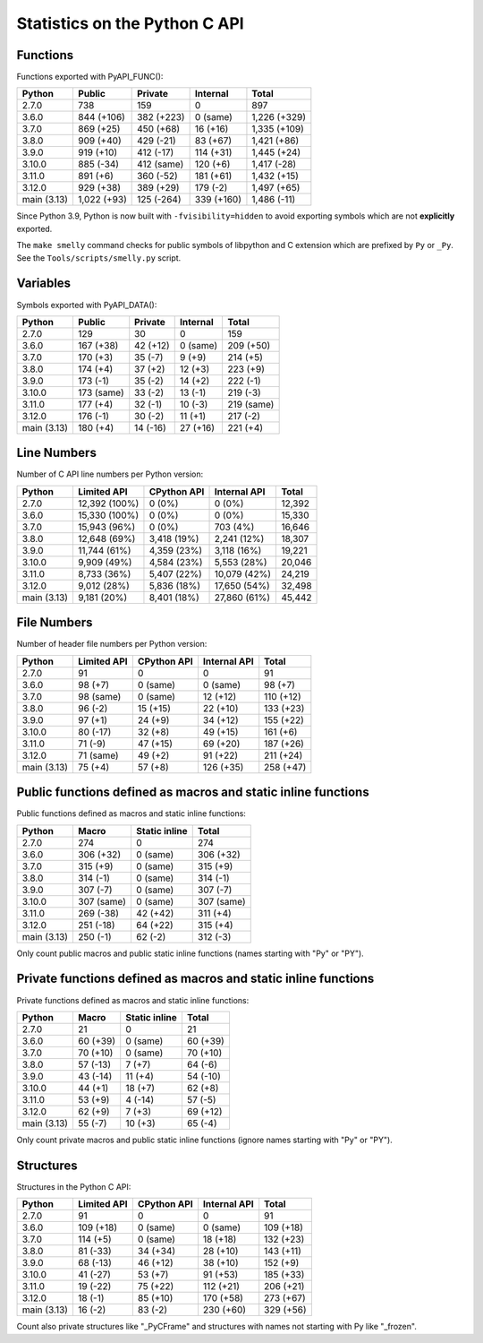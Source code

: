 ++++++++++++++++++++++++++++++
Statistics on the Python C API
++++++++++++++++++++++++++++++

Functions
=========

Functions exported with PyAPI_FUNC():

===========  ===========  ==========  ==========  ============
Python       Public       Private     Internal    Total
===========  ===========  ==========  ==========  ============
2.7.0        738          159         0           897
3.6.0        844 (+106)   382 (+223)  0 (same)    1,226 (+329)
3.7.0        869 (+25)    450 (+68)   16 (+16)    1,335 (+109)
3.8.0        909 (+40)    429 (-21)   83 (+67)    1,421 (+86)
3.9.0        919 (+10)    412 (-17)   114 (+31)   1,445 (+24)
3.10.0       885 (-34)    412 (same)  120 (+6)    1,417 (-28)
3.11.0       891 (+6)     360 (-52)   181 (+61)   1,432 (+15)
3.12.0       929 (+38)    389 (+29)   179 (-2)    1,497 (+65)
main (3.13)  1,022 (+93)  125 (-264)  339 (+160)  1,486 (-11)
===========  ===========  ==========  ==========  ============

Since Python 3.9, Python is now built with ``-fvisibility=hidden`` to avoid
exporting symbols which are not **explicitly** exported.

The ``make smelly`` command checks for public symbols of libpython and C
extension which are prefixed by ``Py`` or ``_Py``. See
the ``Tools/scripts/smelly.py`` script.

Variables
=========

Symbols exported with PyAPI_DATA():

===========  ==========  ========  ========  ==========
Python       Public      Private   Internal  Total
===========  ==========  ========  ========  ==========
2.7.0        129         30        0         159
3.6.0        167 (+38)   42 (+12)  0 (same)  209 (+50)
3.7.0        170 (+3)    35 (-7)   9 (+9)    214 (+5)
3.8.0        174 (+4)    37 (+2)   12 (+3)   223 (+9)
3.9.0        173 (-1)    35 (-2)   14 (+2)   222 (-1)
3.10.0       173 (same)  33 (-2)   13 (-1)   219 (-3)
3.11.0       177 (+4)    32 (-1)   10 (-3)   219 (same)
3.12.0       176 (-1)    30 (-2)   11 (+1)   217 (-2)
main (3.13)  180 (+4)    14 (-16)  27 (+16)  221 (+4)
===========  ==========  ========  ========  ==========

Line Numbers
============

Number of C API line numbers per Python version:

===========  =============  ===========  ============  ======
Python       Limited API    CPython API  Internal API  Total
===========  =============  ===========  ============  ======
2.7.0        12,392 (100%)  0 (0%)       0 (0%)        12,392
3.6.0        15,330 (100%)  0 (0%)       0 (0%)        15,330
3.7.0        15,943 (96%)   0 (0%)       703 (4%)      16,646
3.8.0        12,648 (69%)   3,418 (19%)  2,241 (12%)   18,307
3.9.0        11,744 (61%)   4,359 (23%)  3,118 (16%)   19,221
3.10.0       9,909 (49%)    4,584 (23%)  5,553 (28%)   20,046
3.11.0       8,733 (36%)    5,407 (22%)  10,079 (42%)  24,219
3.12.0       9,012 (28%)    5,836 (18%)  17,650 (54%)  32,498
main (3.13)  9,181 (20%)    8,401 (18%)  27,860 (61%)  45,442
===========  =============  ===========  ============  ======

File Numbers
============

Number of header file numbers per Python version:

===========  ===========  ===========  ============  =========
Python       Limited API  CPython API  Internal API  Total
===========  ===========  ===========  ============  =========
2.7.0        91           0            0             91
3.6.0        98 (+7)      0 (same)     0 (same)      98 (+7)
3.7.0        98 (same)    0 (same)     12 (+12)      110 (+12)
3.8.0        96 (-2)      15 (+15)     22 (+10)      133 (+23)
3.9.0        97 (+1)      24 (+9)      34 (+12)      155 (+22)
3.10.0       80 (-17)     32 (+8)      49 (+15)      161 (+6)
3.11.0       71 (-9)      47 (+15)     69 (+20)      187 (+26)
3.12.0       71 (same)    49 (+2)      91 (+22)      211 (+24)
main (3.13)  75 (+4)      57 (+8)      126 (+35)     258 (+47)
===========  ===========  ===========  ============  =========

Public functions defined as macros and static inline functions
==============================================================

Public functions defined as macros and static inline functions:

===========  ==========  =============  ==========
Python       Macro       Static inline  Total
===========  ==========  =============  ==========
2.7.0        274         0              274
3.6.0        306 (+32)   0 (same)       306 (+32)
3.7.0        315 (+9)    0 (same)       315 (+9)
3.8.0        314 (-1)    0 (same)       314 (-1)
3.9.0        307 (-7)    0 (same)       307 (-7)
3.10.0       307 (same)  0 (same)       307 (same)
3.11.0       269 (-38)   42 (+42)       311 (+4)
3.12.0       251 (-18)   64 (+22)       315 (+4)
main (3.13)  250 (-1)    62 (-2)        312 (-3)
===========  ==========  =============  ==========

Only count public macros and public static inline functions (names starting with "Py" or "PY").

Private functions defined as macros and static inline functions
===============================================================

Private functions defined as macros and static inline functions:

===========  ========  =============  ========
Python       Macro     Static inline  Total
===========  ========  =============  ========
2.7.0        21        0              21
3.6.0        60 (+39)  0 (same)       60 (+39)
3.7.0        70 (+10)  0 (same)       70 (+10)
3.8.0        57 (-13)  7 (+7)         64 (-6)
3.9.0        43 (-14)  11 (+4)        54 (-10)
3.10.0       44 (+1)   18 (+7)        62 (+8)
3.11.0       53 (+9)   4 (-14)        57 (-5)
3.12.0       62 (+9)   7 (+3)         69 (+12)
main (3.13)  55 (-7)   10 (+3)        65 (-4)
===========  ========  =============  ========

Only count private macros and public static inline functions (ignore names starting with "Py" or "PY").

Structures
==========

Structures in the Python C API:

===========  ===========  ===========  ============  =========
Python       Limited API  CPython API  Internal API  Total
===========  ===========  ===========  ============  =========
2.7.0        91           0            0             91
3.6.0        109 (+18)    0 (same)     0 (same)      109 (+18)
3.7.0        114 (+5)     0 (same)     18 (+18)      132 (+23)
3.8.0        81 (-33)     34 (+34)     28 (+10)      143 (+11)
3.9.0        68 (-13)     46 (+12)     38 (+10)      152 (+9)
3.10.0       41 (-27)     53 (+7)      91 (+53)      185 (+33)
3.11.0       19 (-22)     75 (+22)     112 (+21)     206 (+21)
3.12.0       18 (-1)      85 (+10)     170 (+58)     273 (+67)
main (3.13)  16 (-2)      83 (-2)      230 (+60)     329 (+56)
===========  ===========  ===========  ============  =========

Count also private structures like "_PyCFrame" and structures with names not starting with Py like "_frozen".

